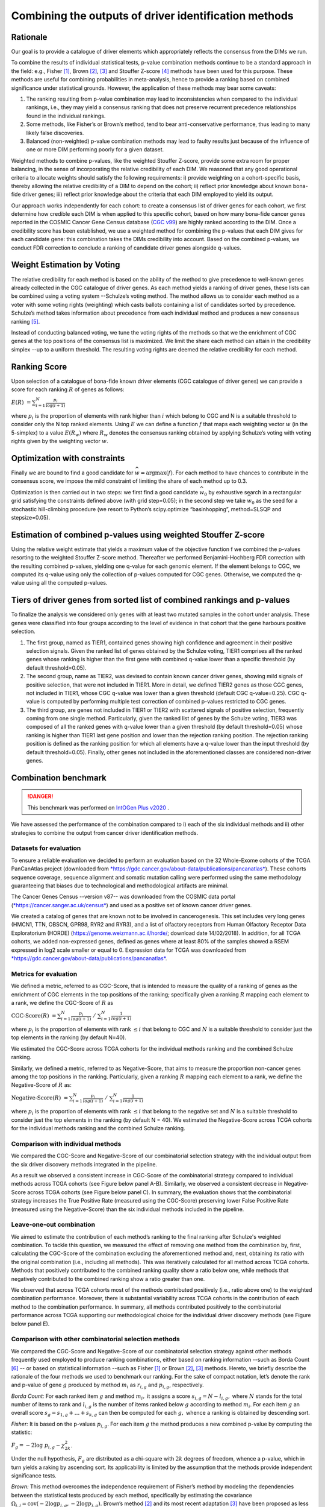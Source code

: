 Combining the outputs of driver identification methods
------------------------------------------------------

Rationale
^^^^^^^^^

Our goal is to provide a catalogue of driver elements which
appropriately reflects the consensus from the DIMs we run.

To combine the results of individual statistical tests, p-value
combination methods continue to be a standard approach in the field:
e.g., Fisher [1]_, Brown [2]_, [3]_ and Stouffer Z-score [4]_ methods have
been used for this purpose. These methods are useful for combining
probabilities in meta-analysis, hence to provide a ranking based on
combined significance under statistical grounds. However, the
application of these methods may bear some caveats:

1. The ranking resulting from p-value combination may lead to inconsistencies when compared to the individual rankings, i.e., they may yield a consensus ranking that does not preserve recurrent precedence relationships found in the individual rankings.

2. Some methods, like Fisher’s or Brown’s method, tend to bear anti-conservative performance, thus leading to many likely false discoveries.

3. Balanced (non-weighted) p-value combination methods may lead to faulty results just because of the influence of one or more DIM performing poorly for a given dataset.

Weighted methods to combine p-values, like the weighted Stouffer
Z-score, provide some extra room for proper balancing, in the sense of
incorporating the relative credibility of each DIM. We reasoned that any
good operational criteria to allocate weights should satisfy the
following requirements: i) provide weighting on a cohort-specific basis,
thereby allowing the relative credibility of a DIM to depend on the
cohort; ii) reflect prior knowledge about known bona-fide driver genes;
iii) reflect prior knowledge about the criteria that each DIM employed
to yield its output.

Our approach works independently for each cohort: to create a consensus
list of driver genes for each cohort, we first determine how credible
each DIM is when applied to this specific cohort, based on how
many bona-fide cancer genes reported in the COSMIC Cancer Gene Census
database (`CGC v99 <https://cancer.sanger.ac.uk/census>`__) are highly ranked according to the DIM. Once a
credibility score has been established, we use a weighted method for combining
the p-values that each DIM gives for each candidate gene: this
combination takes the DIMs credibility into account. Based on the
combined p-values, we conduct FDR correction to conclude a ranking of
candidate driver genes alongside q-values.

|image1|

Weight Estimation by Voting
^^^^^^^^^^^^^^^^^^^^^^^^^^^

The relative credibility for each method is based on the ability of the
method to give precedence to well-known genes already collected in the
CGC catalogue of driver genes. As each method yields a ranking of driver
genes, these lists can be combined using a voting system --Schulze’s voting method.
The method allows us to consider each method as a voter with some voting rights
(weighting) which casts ballots containing a list of candidates sorted by precedence.
Schulze’s method takes information about precedence from each individual method and
produces a new consensus ranking [5]_.

Instead of conducting balanced voting, we tune the voting rights of the
methods so that we the enrichment of CGC genes at the top
positions of the consensus list is maximized. We limit the share each
method can attain in the credibility simplex --up to a uniform threshold.
The resulting voting rights are deemed the relative credibility for each method.

Ranking Score
^^^^^^^^^^^^^

Upon selection of a catalogue of bona-fide known driver elements (CGC
catalogue of driver genes) we can provide a score for each ranking
:math:`R` of genes as follows:

:math:`E(R)\  = \sum_{i=1}^N \frac{p_{i}}{\log(i + 1)}`

where :math:`p_{i}` is the proportion of elements with rank higher than
:math:`i` which belong to CGC and N is a suitable threshold to consider
only the N top ranked elements. Using :math:`E` we can define a function
:math:`f` that maps each weighting vector :math:`w` (in the 5-simplex)
to a value :math:`E(R_{w})` where :math:`R_{w}` denotes the consensus
ranking obtained by applying Schulze’s voting with voting rights given
by the weighting vector :math:`w`.

Optimization with constraints
^^^^^^^^^^^^^^^^^^^^^^^^^^^^^

Finally we are bound to find a good candidate for
:math:`\widehat{w} = \textrm{argmax}(f)`. For each method to have chances
to contribute in the consensus score, we impose the mild constraint of
limiting the share of each method up to 0.3.

Optimization is then carried out in two steps: we first find a good
candidate :math:`\widehat{w_{0}}` by exhaustive search in a rectangular grid
satisfying the constraints defined above (with grid step=0.05); in the second step
we take :math:`\widehat{w_{0}}` as the seed for a stochastic hill-climbing
procedure (we resort to Python’s scipy.optimize “basinhopping”, method=SLSQP
and stepsize=0.05).

Estimation of combined p-values using weighted Stouffer Z-score
^^^^^^^^^^^^^^^^^^^^^^^^^^^^^^^^^^^^^^^^^^^^^^^^^^^^^^^^^^^^^^^

Using the relative weight estimate that yields a maximum value of the
objective function f we combined the p-values resorting to the weighted
Stouffer Z-score method. Thereafter we performed Benjamini-Hochberg FDR
correction with the resulting combined p-values, yielding one q-value
for each genomic element. If the element belongs to CGC, we computed its
q-value using only the collection of p-values computed for CGC genes.
Otherwise, we computed the q-value using all the computed p-values.


Tiers of driver genes from sorted list of combined rankings and p-values
^^^^^^^^^^^^^^^^^^^^^^^^^^^^^^^^^^^^^^^^^^^^^^^^^^^^^^^^^^^^^^^^^^^^^^^^

To finalize the analysis we considered only genes with at least two
mutated samples in the cohort under analysis. These genes were
classified into four groups according to the level of evidence in that
cohort that the gene harbours positive selection.

1) The first group, named as TIER1, contained genes showing high confidence and agreement in their positive selection signals. Given the ranked list of genes obtained by the Schulze voting, TIER1 comprises all the ranked genes whose ranking is higher than the first gene with combined q-value lower than a specific threshold (by default threshold=0.05). 
2) The second group, name as TIER2, was devised to contain known cancer driver genes, showing mild signals of positive selection, that were not included in TIER1. More in detail, we defined TIER2 genes as those CGC genes, not included in TIER1, whose CGC q-value was lower than a given threshold (default CGC q-value=0.25). CGC q-value is computed by performing multiple test correction of combined p-values restricted to CGC genes. 
3) The third group, are genes not included in TIER1 or TIER2 with scattered signals of positive selection, frequently coming from one single method. Particularly, given the ranked list of genes by the Schulze voting, TIER3 was composed of all the ranked genes with q-value lower than a given threshold (by default threshold=0.05) whose ranking is higher than TIER1 last gene position and lower than the rejection ranking position. The rejection ranking position is defined as the ranking position for which all elements have a q-value lower than the input threshold (by default threshold=0.05). Finally, other genes not included in the aforementioned classes are considered non-driver genes.

Combination benchmark
^^^^^^^^^^^^^^^^^^^^^

.. danger:: 
   This benchmark was performed on `IntOGen Plus v2020 <https://intogen.readthedocs.io/en/v2020>`__ .


We have assessed the performance of the combination compared to i) each
of the six individual methods and ii) other strategies to combine the
output from cancer driver identification methods.

Datasets for evaluation
~~~~~~~~~~~~~~~~~~~~~~~

To ensure a reliable evaluation we decided to perform an evaluation
based on the 32 Whole-Exome cohorts of the TCGA PanCanAtlas project
(downloaded from
`*https://gdc.cancer.gov/about-data/publications/pancanatlas* <https://gdc.cancer.gov/about-data/publications/pancanatlas>`__).
These cohorts sequence coverage, sequence alignment and somatic mutation
calling were performed using the same methodology guaranteeing that
biases due to technological and methodological artifacts are minimal.

The Cancer Genes Census --version v87-- was downloaded from the COSMIC
data portal
(`*https://cancer.sanger.ac.uk/census* <https://cancer.sanger.ac.uk/census>`__)
and used as a positive set of known cancer driver genes.

We created a catalog of genes that are known not to be involved in
cancerogenesis. This set includes very long genes (HMCN1, TTN, OBSCN,
GPR98, RYR2 and RYR3), and a list of olfactory receptors from Human
Olfactory Receptor Data Exploratorium (HORDE)
(https://genome.weizmann.ac.il/horde/; download date 14/02/2018).
In addition, for all TCGA cohorts, we added non-expressed genes, defined
as genes where at least 80% of the samples showed a RSEM expressed in
log2 scale smaller or equal to 0. Expression data for TCGA was
downloaded from
`*https://gdc.cancer.gov/about-data/publications/pancanatlas* <https://gdc.cancer.gov/about-data/publications/pancanatlas>`__.

Metrics for evaluation
~~~~~~~~~~~~~~~~~~~~~~

We defined a metric, referred to as CGC-Score, that is intended to
measure the quality of a ranking of genes as the enrichment of CGC
elements in the top positions of the ranking; specifically given a
ranking :math:`R` mapping each element to a rank, we define the
CGC-Score of :math:`R` as

:math:`\text{CGC-Score}(R)\  = \sum_{i=1}^N\frac{p_{i}}{log(i + 1)} \; /\; \sum_{i=1}^N\frac{1}{log(i + 1)}`

where :math:`p_{i}` is the proportion of elements with rank
:math:`\leq i` that belong to CGC and :math:`N` is a suitable threshold
to consider just the top elements in the ranking (by default N=40).

We estimated the CGC-Score across TCGA cohorts for the individual
methods ranking and the combined Schulze ranking.

Similarly, we defined a metric, referred to as Negative-Score, that aims
to measure the proportion non-cancer genes among the top positions in
the ranking. Particularly, given a ranking :math:`R` mapping each
element to a rank, we define the Negative-Score of :math:`R` as:

:math:`\text{Negative-Score}(R)\  = \sum_{i=1}^N \frac{p_{i}}{log(i + 1)}\; /\; \sum_{i=1}^N \frac{1}{log(i + 1)}`

where :math:`p_{i}` is the proportion of elements with rank
:math:`\leq i` that belong to the negative set and :math:`N` is a
suitable threshold to consider just the top elements in the ranking (by
default N = 40). We estimated the Negative-Score across TCGA cohorts for
the individual methods ranking and the combined Schulze ranking.

Comparison with individual methods
~~~~~~~~~~~~~~~~~~~~~~~~~~~~~~~~~~

We compared the CGC-Score and Negative-Score of our combinatorial
selection strategy with the individual output from the six driver
discovery methods integrated in the pipeline.

As a result we observed a consistent increase in CGC-Score of the
combinatorial strategy compared to individual methods across TCGA
cohorts (see Figure below panel A-B). Similarly, we observed a consistent decrease in
Negative-Score across TCGA cohorts (see Figure below panel C). In summary, the
evaluation shows that the combinatorial strategy increases the True
Positive Rate (measured using the CGC-Score) preserving lower False
Positive Rate (measured using the Negative-Score) than the six
individual methods included in the pipeline.

Leave-one-out combination
~~~~~~~~~~~~~~~~~~~~~~~~~

We aimed to estimate the contribution of each method’s ranking to the
final ranking after Schulze's weighted combination. To tackle this
question, we measured the effect of removing one method from the
combination by, first, calculating the CGC-Score of the combination
excluding the aforementioned method and, next, obtaining its ratio with
the original combination (i.e., including all methods). This was
iteratively calculated for all method across TCGA cohorts. Methods that
positively contributed to the combined ranking quality show a ratio
below one, while methods that negatively contributed to the combined
ranking show a ratio greater than one.

We observed that across TCGA cohorts most of the methods contributed
positively (i.e., ratio above one) to the weighted combination
performance. Moreover, there is substantial variability across TCGA
cohorts in the contribution of each method to the combination
performance. In summary, all methods contributed positively to the
combinatorial performance across TCGA supporting our methodological
choice for the individual driver discovery methods (see Figure below panel E).

Comparison with other combinatorial selection methods
~~~~~~~~~~~~~~~~~~~~~~~~~~~~~~~~~~~~~~~~~~~~~~~~~~~~~

We compared the CGC-Score and Negative-Score of our combinatorial
selection strategy against other methods frequently used employed to
produce ranking combinations, either based on ranking information --such
as Borda Count [6]_ -- or based on statistical information --such as
Fisher [1]_ or Brown [2]_, [3]_ methods. Hereto, we briefly describe
the rationale of the four methods we used to benchmark our ranking. For
the sake of compact notation, let’s denote the rank and p-value of gene
:math:`g` produced by method :math:`m_{i}` as :math:`r_{i,g}` and
:math:`p_{i,g}`, respectively.

*Borda Count:* For each ranked item :math:`g` and method :math:`m_{i},`
it assigns a score :math:`s_{i,g} = N - l_{i,g},` where :math:`N`
stands for the total number of items to rank and :math:`l_{i,g}` is
the number of items ranked below :math:`g` according to method
:math:`m_{i}`. For each item :math:`g` an overall score
:math:`s_{g}= s_{1,g} + \ldots + s_{k,g}` can then be
computed for each :math:`g,` whence a ranking is obtained by descending
sort.

*Fisher:* It is based on the p-values :math:`p_{i,g}`. For each item
:math:`g` the method produces a new combined p-value by computing the
statistic:

:math:`F_{g} = - 2\log\ p_{i, g} \sim \chi_{2k}^{2}`.

Under the null hypothesis, :math:`F_{g}` are distributed as a chi-square
with :math:`2k` degrees of freedom, whence a p-value, which in turn
yields a raking by ascending sort. Its applicability is limited by the
assumption that the methods provide independent significance tests.

*Brown:* This method overcomes the independence requirement of Fisher’s
method by modeling the dependencies between the statistical tests
produced by each method, specifically by estimating the covariance
:math:`\Omega_{i,j} = \textrm{cov}( - 2\log p_{i,g}, - 2\log p_{j,g}).`
Brown’s method [2]_ and its most recent adaptation [3]_ have been
proposed as less biased alternatives to Fisher.

We then computed the CGC-Score and Negative-Score based on the consensus
ranking from the aforementioned combinatorial methods and compared them
to our Schulze’s weighted combination ranking across all TCGA cohorts.
Our combinatorial approach met a larger enrichment in known cancer genes
for 29/32 (90%) TCGA cohorts (see Figure below panel D).

|image2|


.. rubric:: Footnotes

.. [1] Fisher R.A. (1948) figure to question 14 on combining independent tests of significance. Am. Statistician , 2, 30–31.

.. [2] Brown, M. B. 400: A Method for Combining Non-Independent, One-Sided Tests of Significance. Biometrics 31, 987 (1975). DOI: 10.2307/2529826

.. [3] William Poole, et al. Combining dependent P-values with an empirical adaptation of Brown’s method, Bioinformatics, Volume 32, Issue 17, 1 September 2016, Pages i430–i436, https://doi.org/10.1093/bioinformatics/btw438

.. [4] Zaykin, D. V. Optimally weighted Z-test is a powerful method for combining probabilities in meta-analysis. Journal of Evolutionary Biology 24, 1836–1841 (2011). doi: 10.1111/j.1420-101.2011.02297.x

.. [5] https://arxiv.org/pdf/1804.02973.pdf

.. [6] Emerson P. The original Borda count and partial voting. Soc Choice Welf (2013) 40:353–358. doi 10.1007/s00355-011-0603-9


.. |image1| image:: /_static/schema_intogen_methods.png
   :width: 7.2in
   :height: 2.3in
   :align: middle
   :scale: 100%

.. |image2| image:: /_static/benchmark.png
   :width: 9.00000in
   :height: 6in
   :align: middle




